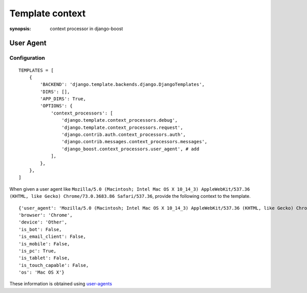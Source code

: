 Template context
=========================

:synopsis: context processor in django-boost

User Agent
-----------

Configuration
^^^^^^^^^^^^^

::

  TEMPLATES = [
      {
          'BACKEND': 'django.template.backends.django.DjangoTemplates',
          'DIRS': [],
          'APP_DIRS': True,
          'OPTIONS': {
              'context_processors': [
                  'django.template.context_processors.debug',
                  'django.template.context_processors.request',
                  'django.contrib.auth.context_processors.auth',
                  'django.contrib.messages.context_processors.messages',
                  'django_boost.context_processors.user_agent', # add
              ],
          },
      },
  ]

When given a user agent like ``Mozilla/5.0 (Macintosh; Intel Mac OS X 10_14_3) AppleWebKit/537.36 (KHTML, like Gecko) Chrome/73.0.3683.86 Safari/537.36``, provide the following context to the template.

::

  {'user_agent': 'Mozilla/5.0 (Macintosh; Intel Mac OS X 10_14_3) AppleWebKit/537.36 (KHTML, like Gecko) Chrome/73.0.3683.86 Safari/537.36',
  'browser': 'Chrome',
  'device': 'Other',
  'is_bot': False,
  'is_email_client': False,
  'is_mobile': False,
  'is_pc': True,
  'is_tablet': False,
  'is_touch_capable': False,
  'os': 'Mac OS X'}

These information is obtained using `user-agents <https://github.com/selwin/python-user-agents>`_
